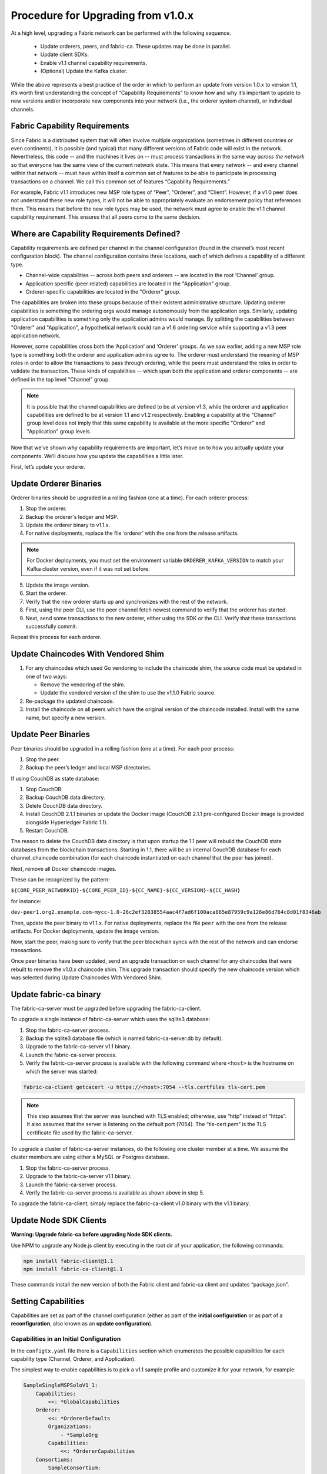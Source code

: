 Procedure for Upgrading from v1.0.x
===================================

At a high level, upgrading a Fabric network can be performed with the following sequence.

 * Update orderers, peers, and fabric-ca.  These updates may be done in parallel.
 * Update client SDKs.
 * Enable v1.1 channel capability requirements.
 * (Optional) Update the Kafka cluster.

While the above represents a best practice of the order in which to perform an update
from version 1.0.x to version 1.1, it’s worth first understanding the concept of
“Capability Requirements” to know how and why it’s important to update to new versions
and/or incorporate new components into your network (i.e., the orderer system channel),
or individual channels.

Fabric Capability Requirements
------------------------------

Since Fabric is a distributed system that will often involve multiple organizations
(sometimes in different countries or even continents), it is possible (and typical)
that many different versions of Fabric code will exist in the network. Nevertheless,
this code -- and the machines it lives on -- must process transactions in the same
way *across the network* so that everyone has the same view of the current network
state. This means that every network -- and every channel within that network -- must
have within itself a common set of features to be able to participate in processing
transactions on a channel. We call this common set of features “Capability Requirements.”

For example, Fabric v1.1 introduces new MSP role types of “Peer”, “Orderer”, and
“Client”. However, if a v1.0 peer does not understand these new role types, it will
not be able to appropriately evaluate an endorsement policy that references them.
This means that before the new role types may be used, the network must agree to
enable the v1.1 channel capability requirement. This ensures that all peers come
to the same decision.

Where are Capability Requirements Defined?
------------------------------------------

Capability requirements are defined per channel in the channel configuration (found
in the channel’s most recent configuration block). The channel configuration contains
three locations, each of which defines a capability of a different type.

* Channel-wide capabilities -- across both peers and orderers -- are located in the
  root ‘Channel’ group.

* Application specific (peer related) capabilities are located in the "Application" group.

* Orderer-specific capabilities are located in the "Orderer" group.

The capabilities are broken into these groups because of their existent administrative
structure. Updating orderer capabilities is something the ordering orgs would manage
autonomously from the application orgs. Similarly, updating application capabilities
is something only the application admins would manage. By splitting the capabilities
between "Orderer" and "Application", a hypothetical network could run a v1.6 ordering
service while supporting a v1.3 peer application network.

However, some capabilities cross both the ‘Application’ and ‘Orderer’ groups. As we
saw earlier, adding a new MSP role type is something both the orderer and application
admins agree to. The orderer must understand the meaning of MSP roles in order to
allow the transactions to pass through ordering, while the peers must understand the
roles in order to validate the transaction. These kinds of capabilities -- which span
both the application and orderer components -- are defined in the top level "Channel"
group.

.. note:: It is possible that the channel capabilities are defined to be at version
          v1.3, while the orderer and application capabilities are defined to be at
          version 1.1 and v1.2 respectively. Enabling a capability at the "Channel"
          group level does not imply that this same capability is available at the
          more specific "Orderer" and "Application" group levels.

Now that we’ve shown why capability requirements are important, let’s move on to how
you actually update your components. We’ll discuss how you update the capabilities a
little later.

First, let’s update your orderer.

Update Orderer Binaries
-----------------------

Orderer binaries should be upgraded in a rolling fashion (one at a time). For each
orderer process:

1. Stop the orderer.
2. Backup the orderer's ledger and MSP.
3. Update the orderer binary to v1.1.x.
4. For native deployments, replace the file ‘orderer’ with the one from the release
   artifacts.

.. note:: For Docker deployments, you must set the environment variable
          ``ORDERER_KAFKA_VERSION`` to match your Kafka cluster version, even if it
          was not set before.

5. Update the image version.
6. Start the orderer.
7. Verify that the new orderer starts up and synchronizes with the rest of the network.
8. First, using the peer CLI, use the peer channel fetch newest command to verify that
   the orderer has started.
9. Next, send some transactions to the new orderer, either using the SDK or the CLI.
   Verify that these transactions successfully commit.

Repeat this process for each orderer.

Update Chaincodes With Vendored Shim
------------------------------------

1. For any chaincodes which used Go vendoring to include the chaincode shim, the source
   code must be updated in one of two ways:

   * Remove the vendoring of the shim.
   * Update the vendored version of the shim to use the v1.1.0 Fabric source.

2. Re-package the updated chaincode.
3. Install the chaincode on all peers which have the original version of the chaincode
   installed. Install with the same name, but specify a new version.

Update Peer Binaries
--------------------

Peer binaries should be upgraded in a rolling fashion (one at a time). For each peer
process:

1. Stop the peer.
2. Backup the peer’s ledger and local MSP directories.

If using CouchDB as state database:

1. Stop CouchDB.
2. Backup CouchDB data directory.
3. Delete CouchDB data directory.
4. Install CouchDB 2.1.1 binaries or update the Docker image (CouchDB 2.1.1 pre-configured
   Docker image is provided alongside Hyperledger Fabric 1.1).
5. Restart CouchDB.

The reason to delete the CouchDB data directory is that upon startup the 1.1 peer
will rebuild the CouchDB state databases from the blockchain transactions. Starting
in 1.1, there will be an internal CouchDB database for each channel_chaincode combination
(for each chaincode instantiated on each channel that the peer has joined).

Next, remove all Docker chaincode images.

These can be recognized by the pattern:

``${CORE_PEER_NETWORKID}-${CORE_PEER_ID}-${CC_NAME}-${CC_VERSION}-${CC_HASH}``

for instance:

``dev-peer1.org2.example.com-mycc-1.0-26c2ef32838554aac4f7ad6f100aca865e87959c9a126e86d764c8d01f8346ab``

Then, update the peer binary to v1.1.x. For native deployments, replace the file ``peer``
with the one from the release artifacts. For Docker deployments, update the image version.

Now, start the peer, making sure to verify that the peer blockchain syncs with the
rest of the network and can endorse transactions.

Once peer binaries have been updated, send an upgrade transaction on each channel for
any chaincodes that were rebuilt to remove the v1.0.x chaincode shim. This upgrade
transaction should specify the new chaincode version which was selected during Update
Chaincodes With Vendored Shim.

Update fabric-ca binary
-----------------------

The fabric-ca-server must be upgraded before upgrading the fabric-ca-client.

To upgrade a single instance of fabric-ca-server which uses the sqlite3 database:

1. Stop the fabric-ca-server process.
2. Backup the sqlite3 database file (which is named fabric-ca-server.db by default).
3. Upgrade to the fabric-ca-server v1.1 binary.
4. Launch the fabric-ca-server process.
5. Verify the fabric-ca-server process is available with the following command where
   ``<host>`` is the hostname on which the server was started:

.. code:: bash

  fabric-ca-client getcacert -u https://<host>:7054 --tls.certfiles tls-cert.pem

.. note:: This step assumes that the server was launched with TLS enabled; otherwise,
          use “http” instead of “https”. It also assumes that the server is listening
          on the default port (7054). The “tls-cert.pem” is the TLS certificate file
          used by the fabric-ca-server.

To upgrade a cluster of fabric-ca-server instances, do the following one cluster member
at a time. We assume the cluster members are using either a MySQL or Postgres database.

1. Stop the fabric-ca-server process.
2. Upgrade to the fabric-ca-server v1.1 binary.
3. Launch the fabric-ca-server process.
4. Verify the fabric-ca-server process is available as shown above in step 5.

To upgrade the fabric-ca-client, simply replace the fabric-ca-client v1.0 binary with
the v1.1 binary.

Update Node SDK Clients
-----------------------

**Warning: Upgrade fabric-ca before upgrading Node SDK clients.**

Use NPM to upgrade any Node.js client by executing in the root dir of your application,
the following commands:

.. code:: bash

  npm install fabric-client@1.1
  npm install fabric-ca-client@1.1

These commands install the new version of both the Fabric client and fabric-ca client
and updates “package.json”.

Setting Capabilities
--------------------

Capabilities are set as part of the channel configuration (either as part of the **initial
configuration** or as part of a **reconfiguration**, also known as an **update configuration**).

Capabilities in an Initial Configuration
^^^^^^^^^^^^^^^^^^^^^^^^^^^^^^^^^^^^^^^^

In the ``configtx.yaml`` file there is a ``Capabilities`` section which enumerates the
possible capabilities for each capability type (Channel, Orderer, and Application).

The simplest way to enable capabilities is to pick a v1.1 sample profile and customize
it for your network, for example:

.. code:: bash

    SampleSingleMSPSoloV1_1:
        Capabilities:
            <<: *GlobalCapabilities
        Orderer:
            <<: *OrdererDefaults
            Organizations:
                - *SampleOrg
            Capabilities:
                <<: *OrdererCapabilities
        Consortiums:
            SampleConsortium:
                Organizations:
                    - *SampleOrg


Note that there is a ``Capabilities`` section defined at the root level (for the channel
capabilities), and at the Orderer level (for orderer capabilities). The sample above uses
a YAML reference to include the capabilities as defined at the bottom of the YAML.

When defining the orderer system channel there is usually no Application section, as those
capabilities are defined during the creation of an application channel. To do this,
application admins should create their channel modeling after the
``SampleSingleMSPChannelV1_1`` profile.

.. code:: bash

   SampleSingleMSPChannelV1_1:
        Consortium: SampleConsortium
        Application:
            Organizations:
                - *SampleOrg
            Capabilities:
                <<: *ApplicationCapabilities

Here, the Application section has a new element ``Capabilities`` which references the
``ApplicationCapabilities`` section defined at the end of the YAML.

.. note:: The capabilities for the Channel and Orderer sections are inherited from
          the definition in the ordering system channel and are automatically included
          by the orderer during the process of channel creation.

Capabilities in a Configuration Update
--------------------------------------

For networks which have already been bootstrapped, setting capability requirements
are done as a channel reconfiguration.

Capabilities are found in the channel configuration according to the following table:

+------------------+-----------------------------------+----------------------------------------------------+
| Capability Type  | Canonical Path                    | JSON Path                                          |
+==================+===================================+====================================================+
| Channel          | /Channel/Capabilities             | .channel_group.values.Capabilities                 |
+------------------+-----------------------------------+----------------------------------------------------+
| Orderer          | /Channel/Orderer/Capabilities     | .channel_group.groups.Orderer.values.Capabilities  |
+------------------+-----------------------------------+----------------------------------------------------+
| Application      | /Channel/Application/Capabilities | .channel_group.groups.Application.values.          |
|                  |                                   | Capabilities                                       |
+------------------+-----------------------------------+----------------------------------------------------+

The schema for the Capabilities value is defined in protobuf as:

.. code:: bash

  message Capabilities {
        map<string, Capability> capabilities = 1;
  }

  message Capability { }

As an example, rendered in JSON:

.. code:: bash

  {
      "capabilities": {
          "V1_1": {}
      }
  }

To update a configuration, simply pull the current configuration, update the desired
``Capabilities`` value to include the new capability, compute the config update, collect
signatures, and submit.

Enable Channel Capability Requirements
--------------------------------------

For background, please refer to the "Fabric Capability Requirements" section above before
proceeding.

.. note:: Ensure all orderer binaries are upgraded to v1.1.0+ before enabling any
          capabilities.

Because the v1.0.x Fabric binaries do not understand the concept of channel capabilities,
extra care must be taken when initially enabling capabilities for a channel.

Although Fabric binaries can and should be upgraded in a rolling fashion, **it is
critical that the ordering admins not attempt to enable v1.1 capabilities until all
orderer binaries are at v1.1.0+**. If any orderer is executing v1.0.x code, and
capabilities are enabled for a channel, the blockchain will fork as v1.0.0 orderers
invalidate the change and v1.1.0+ orderers accept it.  This is an exception for the
v1.0 to v1.1 upgrade. For future upgrades, such as v1.1 to v1.2, the ordering network
will handle the upgrade more gracefully and prevent the state fork.

In order to minimize the chance of a fork, the orderer v1.1 capability must be enabled
first in a transition from v1.0.x to v1.1. Since this upgrade may only be enabled by the
ordering admins, it prevents application admins from accidentally enabling capabilities
before the orderer is ready to support them.

.. note:: Once a capability has been enabled, disabling it is not recommended or supported.

Because Fabric is blockchain technology, all of the peers and orderers on a channel
process the entirety of the blockchain to arrive at the current state of that channel.
As a result, once a capability has been enabled, it becomes part of the permanent record
for that channel. This means that even after disabling the capability, old binaries will
not be able to participate in the channel, because they cannot process beyond the block
which enabled the capability.

For this reason, think of enabling channel capabilities as a ‘point of no return’. Please
experiment with the new capabilities in a test setting and be confident before proceeding
to enable them in production.

.. note:: Although all peer binaries in the network should have been upgraded prior
          to this point, enabling capability requirements on a channel which a v1.0.0
          peer is joined to will result in a crash of the peer.  This crashing behavior
          is deliberate because it indicates a misconfiguration which might result in a
          state fork.

To upgrade the orderer system channel, first enable the orderer group v1.1 capability.
When bootstrapping the orderer, a channel ID should have been specified. If no channel
ID was specified, then most likely the ID of the orderer system channel is ``testchainid``.

Enabling a capability is done like all other channel configuration, you may see instructions
for this in the “Capabilities as Updated Configuration” section.

Next, enable the channel group v1.1 capability. Once the orderer system channel has been
upgraded, any newly created channels will include the orderer and channel group capabilities
as specified in the orderer system channel. To create new channels with v1.1 application
capabilities, include the capability definition in the channel creation transaction.

Then, for each each channel (other than the orderer system channel):

 * Enable the orderer group v1.1 capability.
 * Enable the application group v1.1 capability.
 * Enable the channel group v1.1 capability.

At this point, the entire network should be upgraded with v1.1 capabilities and the upgrade
is complete.

Upgrading the Kafka Cluster
---------------------------

It is not required, but it is recommended that the Kafka cluster be upgraded and kept
up to date along with the rest of Fabric. Newer versions of Kafka support older protocol
versions, so you may update Kafka before or after the result of Fabric.

If your Kafka cluster is older than Kafka v0.11.0, this upgrade is especially recommended
as it  hardens replication in order to better handle crash faults which can exhibit
problems such as seen in FAB-7330.

No configuration changes to the orderer are required when the Kafka brokers are upgraded
to a newer version. Refer to the official Apache Kafka documentation on upgrading Kafka
from previous versions on how to upgrade the Kafka brokers.

Please note that the Kafka cluster might experience a negative performance impact if
the value of Kafka.Version in the orderer.yaml is older than the Kafka broker version.

Upgrading CouchDB
-----------------

If using CouchDB as your state database, upgrade CouchDB binaries or Docker images to
2.1.1 when upgrading each peer to Hyperledger Fabric 1.1, as described in the peer
upgrade instructions. The CouchDB 2.1.1 Docker images provided alongside Hyperledger
Fabric 1.1 have a configuration that has been verified to work with v1.1 peers.

.. Licensed under Creative Commons Attribution 4.0 International License
   https://creativecommons.org/licenses/by/4.0/
